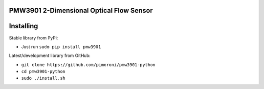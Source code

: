 PMW3901 2-Dimensional Optical Flow Sensor
=========================================

|Build Status| |Coverage Status| |PyPi Package| |Python Versions|

Installing
==========

Stable library from PyPi:

-  Just run ``sudo pip install pmw3901``

Latest/development library from GitHub:

-  ``git clone https://github.com/pimoroni/pmw3901-python``
-  ``cd pmw3901-python``
-  ``sudo ./install.sh``

.. |Build Status| image:: https://travis-ci.com/pimoroni/pmw3901-python.svg?branch=master
   :target: https://travis-ci.com/pimoroni/pmw3901-python
.. |Coverage Status| image:: https://coveralls.io/repos/github/pimoroni/pmw3901-python/badge.svg?branch=master
   :target: https://coveralls.io/github/pimoroni/pmw3901-python?branch=master
.. |PyPi Package| image:: https://img.shields.io/pypi/v/pmw3901.svg
   :target: https://pypi.python.org/pypi/pmw3901
.. |Python Versions| image:: https://img.shields.io/pypi/pyversions/pmw3901.svg
   :target: https://pypi.python.org/pypi/pmw3901
